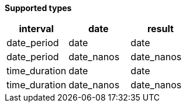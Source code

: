 // This is generated by ESQL's AbstractFunctionTestCase. Do no edit it. See ../README.md for how to regenerate it.

*Supported types*

[%header.monospaced.styled,format=dsv,separator=|]
|===
interval | date | result
date_period | date | date
date_period | date_nanos | date_nanos
time_duration | date | date
time_duration | date_nanos | date_nanos
|===
